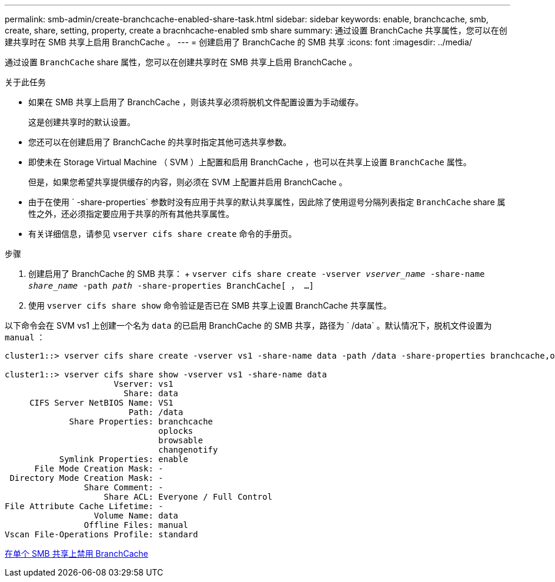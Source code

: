 ---
permalink: smb-admin/create-branchcache-enabled-share-task.html 
sidebar: sidebar 
keywords: enable, branchcache, smb, create, share, setting, property, create a bracnhcache-enabled smb share 
summary: 通过设置 BranchCache 共享属性，您可以在创建共享时在 SMB 共享上启用 BranchCache 。 
---
= 创建启用了 BranchCache 的 SMB 共享
:icons: font
:imagesdir: ../media/


[role="lead"]
通过设置 `BranchCache` share 属性，您可以在创建共享时在 SMB 共享上启用 BranchCache 。

.关于此任务
* 如果在 SMB 共享上启用了 BranchCache ，则该共享必须将脱机文件配置设置为手动缓存。
+
这是创建共享时的默认设置。

* 您还可以在创建启用了 BranchCache 的共享时指定其他可选共享参数。
* 即使未在 Storage Virtual Machine （ SVM ）上配置和启用 BranchCache ，也可以在共享上设置 `BranchCache` 属性。
+
但是，如果您希望共享提供缓存的内容，则必须在 SVM 上配置并启用 BranchCache 。

* 由于在使用 ` -share-properties` 参数时没有应用于共享的默认共享属性，因此除了使用逗号分隔列表指定 `BranchCache` share 属性之外，还必须指定要应用于共享的所有其他共享属性。
* 有关详细信息，请参见 `vserver cifs share create` 命令的手册页。


.步骤
. 创建启用了 BranchCache 的 SMB 共享： + `vserver cifs share create -vserver _vserver_name_ -share-name _share_name_ -path _path_ -share-properties BranchCache[ ， ...]`
. 使用 `vserver cifs share show` 命令验证是否已在 SMB 共享上设置 BranchCache 共享属性。


以下命令会在 SVM vs1 上创建一个名为 `data` 的已启用 BranchCache 的 SMB 共享，路径为 ` /data` 。默认情况下，脱机文件设置为 `manual` ：

[listing]
----
cluster1::> vserver cifs share create -vserver vs1 -share-name data -path /data -share-properties branchcache,oplocks,browsable,changenotify

cluster1::> vserver cifs share show -vserver vs1 -share-name data
                      Vserver: vs1
                        Share: data
     CIFS Server NetBIOS Name: VS1
                         Path: /data
             Share Properties: branchcache
                               oplocks
                               browsable
                               changenotify
           Symlink Properties: enable
      File Mode Creation Mask: -
 Directory Mode Creation Mask: -
                Share Comment: -
                    Share ACL: Everyone / Full Control
File Attribute Cache Lifetime: -
                  Volume Name: data
                Offline Files: manual
Vscan File-Operations Profile: standard
----
xref:disable-branchcache-single-share-task.adoc[在单个 SMB 共享上禁用 BranchCache]
